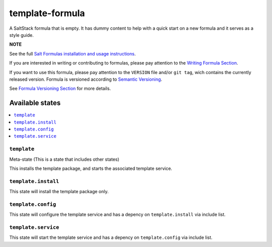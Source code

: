 ================
template-formula
================

|img_travis| |img_sr|

.. |img_travis| image:: https://travis-ci.com/saltstack-formulas/template-formula.svg?branch=master
    :target: https://travis-ci.com/saltstack-formulas/template-formula
.. |img_sr| image:: https://img.shields.io/badge/%20%20%F0%9F%93%A6%F0%9F%9A%80-semantic--release-e10079.svg
    :target: https://github.com/semantic-release/semantic-release

A SaltStack formula that is empty. It has dummy content to help with a quick
start on a new formula and it serves as a style guide.

**NOTE**

See the full `Salt Formulas installation and usage instructions
<https://docs.saltstack.com/en/latest/topics/development/conventions/formulas.html>`_.

If you are interested in writing or contributing to formulas, please pay attention to the `Writing Formula Section
<https://docs.saltstack.com/en/latest/topics/development/conventions/formulas.html#writing-formulas>`_.

If you want to use this formula, please pay attention to the ``VERSION`` file and/or ``git tag``,
wich contains the currently released version. Formula is versioned according to `Semantic Versioning <http://semver.org/>`_.

See `Formula Versioning Section <https://docs.saltstack.com/en/latest/topics/development/conventions/formulas.html#versioning>`_ for more details.

Available states
================

.. contents::
    :local:

``template``
------------

Meta-state (This is a state that includes other states)

This installs the template package, and starts the associated template service.

``template.install``
--------------------

This state will install the template package only.

``template.config``
-------------------

This state will configure the template service and has a depency on ``template.install``
via include list.

``template.service``
--------------------

This state will start the template service and has a depency on ``template.config``
via include list.

